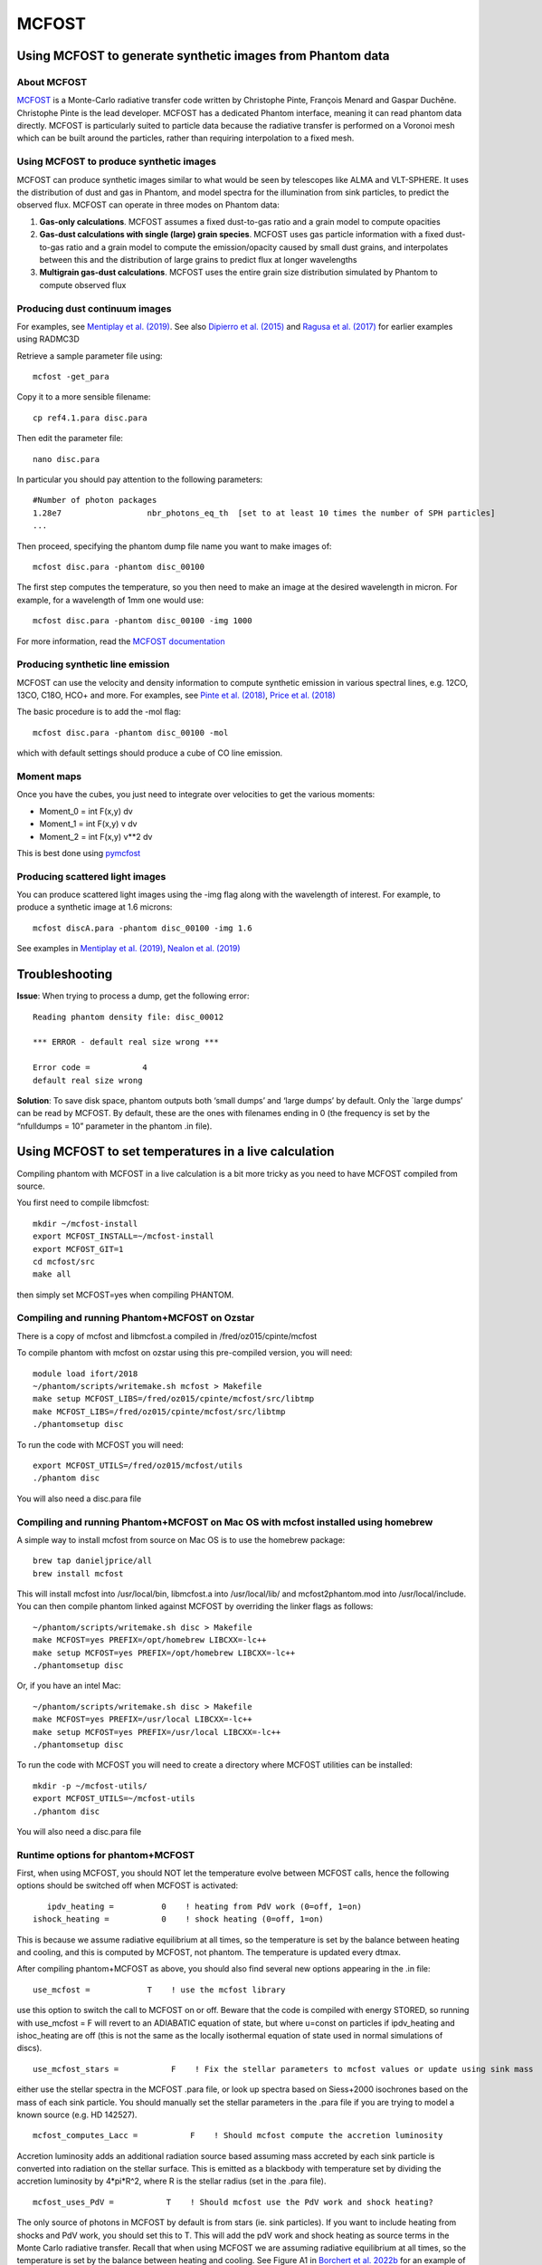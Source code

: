MCFOST
======

Using MCFOST to generate synthetic images from Phantom data
-----------------------------------------------------------

About MCFOST
~~~~~~~~~~~~

`MCFOST <http://ipag.osug.fr/~pintec/mcfost/docs/html/index.html>`__ is
a Monte-Carlo radiative transfer code written by Christophe Pinte,
François Menard and Gaspar Duchêne. Christophe Pinte is the lead
developer. MCFOST has a dedicated Phantom interface, meaning it can read
phantom data directly. MCFOST is particularly suited to particle data
because the radiative transfer is performed on a Voronoi mesh which can
be built around the particles, rather than requiring interpolation to a
fixed mesh.

Using MCFOST to produce synthetic images
~~~~~~~~~~~~~~~~~~~~~~~~~~~~~~~~~~~~~~~~

MCFOST can produce synthetic images similar to what would be seen by
telescopes like ALMA and VLT-SPHERE. It uses the distribution of dust
and gas in Phantom, and model spectra for the illumination from sink
particles, to predict the observed flux. MCFOST can operate in three
modes on Phantom data:

1. **Gas-only calculations**. MCFOST assumes a fixed dust-to-gas ratio
   and a grain model to compute opacities
2. **Gas-dust calculations with single (large) grain species**. MCFOST
   uses gas particle information with a fixed dust-to-gas ratio and a
   grain model to compute the emission/opacity caused by small dust
   grains, and interpolates between this and the distribution of large
   grains to predict flux at longer wavelengths
3. **Multigrain gas-dust calculations**. MCFOST uses the entire grain
   size distribution simulated by Phantom to compute observed flux

Producing dust continuum images
~~~~~~~~~~~~~~~~~~~~~~~~~~~~~~~

For examples, see `Mentiplay et al.
(2019) <https://ui.adsabs.harvard.edu/abs/2019MNRAS.484L.130M/>`__. See
also `Dipierro et al.
(2015) <http://ui.adsabs.harvard.edu/abs/2015MNRAS.453L..73D>`__ and
`Ragusa et al.
(2017) <http://ui.adsabs.harvard.edu/abs/2017MNRAS.464.1449R>`__ for
earlier examples using RADMC3D

Retrieve a sample parameter file using::

   mcfost -get_para

Copy it to a more sensible filename::

   cp ref4.1.para disc.para 

Then edit the parameter file::

   nano disc.para

In particular you should pay attention to the following parameters::

   #Number of photon packages
   1.28e7                  nbr_photons_eq_th  [set to at least 10 times the number of SPH particles]
   ...

Then proceed, specifying the phantom dump file name you want to make images of::

   mcfost disc.para -phantom disc_00100

The first step computes the temperature, so you then need to make an image at the 
desired wavelength in micron. For example, for a wavelength of 1mm one would use::

   mcfost disc.para -phantom disc_00100 -img 1000

For more information, read the `MCFOST
documentation <http://ipag.osug.fr/~pintec/mcfost/docs/html/mcfost+phantom.html>`__

Producing synthetic line emission
~~~~~~~~~~~~~~~~~~~~~~~~~~~~~~~~~

MCFOST can use the velocity and density information to compute synthetic
emission in various spectral lines, e.g. 12CO, 13CO, C18O, HCO+ and
more. For examples, see `Pinte et al.
(2018) <http://ui.adsabs.harvard.edu/abs/2018ApJ...860L..13P>`__, `Price et
al. (2018) <http://ui.adsabs.harvard.edu/abs/2018MNRAS.477.1270P>`__

The basic procedure is to add the -mol flag::

   mcfost disc.para -phantom disc_00100 -mol

which with default settings should produce a cube of CO line emission.

Moment maps
~~~~~~~~~~~

Once you have the cubes, you just need to integrate over velocities to
get the various moments:

-  Moment_0 = int F(x,y) dv
-  Moment_1 = int F(x,y) v dv
-  Moment_2 = int F(x,y) v**2 dv

This is best done using `pymcfost <https://github.com/cpinte/pymcfost>`__

Producing scattered light images
~~~~~~~~~~~~~~~~~~~~~~~~~~~~~~~~

You can produce scattered light images using the -img flag along with
the wavelength of interest. For example, to produce a synthetic image
at 1.6 microns::

   mcfost discA.para -phantom disc_00100 -img 1.6

See examples in `Mentiplay et al.
(2019) <https://ui.adsabs.harvard.edu/abs/2019MNRAS.484L.130M/>`__,
`Nealon et al.
(2019) <https://ui.adsabs.harvard.edu/abs/2019MNRAS.484.4951N>`__

Troubleshooting
---------------

**Issue**: When trying to process a dump, get the following error:

::

   Reading phantom density file: disc_00012

   *** ERROR - default real size wrong ***

   Error code =           4
   default real size wrong

**Solution**: To save disk space, phantom outputs both ‘small dumps’ and
‘large dumps’ by default. Only the \`large dumps’ can be read by MCFOST.
By default, these are the ones with filenames ending in 0 (the frequency
is set by the “nfulldumps = 10” parameter in the phantom .in file).

Using MCFOST to set temperatures in a live calculation
------------------------------------------------------

Compiling phantom with MCFOST in a live calculation is a bit more tricky
as you need to have MCFOST compiled from source.

You first need to compile libmcfost:

::

   mkdir ~/mcfost-install
   export MCFOST_INSTALL=~/mcfost-install
   export MCFOST_GIT=1
   cd mcfost/src
   make all

then simply set MCFOST=yes when compiling PHANTOM. 


Compiling and running Phantom+MCFOST on Ozstar
~~~~~~~~~~~~~~~~~~~~~~~~~~~~~~~~~~~~~~~~~~~~~~~~

There is a copy of mcfost and libmcfost.a compiled in /fred/oz015/cpinte/mcfost

To compile phantom with mcfost on ozstar using this pre-compiled version, you will need::

   module load ifort/2018
   ~/phantom/scripts/writemake.sh mcfost > Makefile
   make setup MCFOST_LIBS=/fred/oz015/cpinte/mcfost/src/libtmp
   make MCFOST_LIBS=/fred/oz015/cpinte/mcfost/src/libtmp
   ./phantomsetup disc
   
To run the code with MCFOST you will need::

   export MCFOST_UTILS=/fred/oz015/mcfost/utils
   ./phantom disc

You will also need a disc.para file

Compiling and running Phantom+MCFOST on Mac OS with mcfost installed using homebrew
~~~~~~~~~~~~~~~~~~~~~~~~~~~~~~~~~~~~~~~~~~~~~~~~~~~~~~~~~~~~~~~~~~~~~~~~~~~~~~~~~~~~~~~
A simple way to install mcfost from source on Mac OS is to use the homebrew package::

  brew tap danieljprice/all
  brew install mcfost

This will install mcfost into /usr/local/bin, libmcfost.a into /usr/local/lib/ 
and mcfost2phantom.mod into /usr/local/include. You can then compile phantom 
linked against MCFOST by overriding the linker flags as follows::

   ~/phantom/scripts/writemake.sh disc > Makefile
   make MCFOST=yes PREFIX=/opt/homebrew LIBCXX=-lc++
   make setup MCFOST=yes PREFIX=/opt/homebrew LIBCXX=-lc++
   ./phantomsetup disc

Or, if you have an intel Mac::

   ~/phantom/scripts/writemake.sh disc > Makefile
   make MCFOST=yes PREFIX=/usr/local LIBCXX=-lc++
   make setup MCFOST=yes PREFIX=/usr/local LIBCXX=-lc++
   ./phantomsetup disc


To run the code with MCFOST you will need to create a directory where MCFOST utilities can be installed::

   mkdir -p ~/mcfost-utils/
   export MCFOST_UTILS=~/mcfost-utils
   ./phantom disc

You will also need a disc.para file


Runtime options for phantom+MCFOST
~~~~~~~~~~~~~~~~~~~~~~~~~~~~~~~~~~~~

First, when using MCFOST, you should NOT let the temperature evolve between MCFOST calls, hence
the following options should be switched off when MCFOST is activated::

              ipdv_heating =          0    ! heating from PdV work (0=off, 1=on)
           ishock_heating =           0    ! shock heating (0=off, 1=on)

This is because we assume radiative equilibrium at all times, so the temperature is set by the
balance between heating and cooling, and this is computed by MCFOST, not phantom. The temperature
is updated every dtmax.

After compiling phantom+MCFOST as above, you should also find several new options appearing in the .in file::

         use_mcfost =            T    ! use the mcfost library

use this option to switch the call to MCFOST on or off. Beware that the code is compiled with energy
STORED, so running with use_mcfost = F will revert to an ADIABATIC equation of state, but where u=const
on particles if ipdv_heating and ishoc_heating are off (this is not the same as the locally isothermal
equation of state used in normal simulations of discs).

::

    use_mcfost_stars =           F    ! Fix the stellar parameters to mcfost values or update using sink mass

either use the stellar spectra in the MCFOST .para file, or look up spectra based on Siess+2000 isochrones
based on the mass of each sink particle. You should manually set the stellar parameters in the .para file
if you are trying to model a known source (e.g. HD 142527).

::

    mcfost_computes_Lacc =           F    ! Should mcfost compute the accretion luminosity

Accretion luminosity adds an additional radiation source based assuming mass accreted by each sink particle
is converted into radiation on the stellar surface. This is emitted as a blackbody with temperature set by dividing
the accretion luminosity by 4*pi*R^2, where R is the stellar radius (set in the .para file).

::

     mcfost_uses_PdV =           T    ! Should mcfost use the PdV work and shock heating?

The only source of photons in MCFOST by default is from stars (ie. sink particles). If you want to include heating
from shocks and PdV work, you should set this to T. This will add the pdV work and shock heating as source terms
in the Monte Carlo radiative transfer. Recall that when using MCFOST we are assuming radiative equilibrium at
all times, so the temperature is set by the balance between heating and cooling. See Figure A1 in 
`Borchert et al. 2022b <https://ui.adsabs.harvard.edu/abs/2022MNRAS.517.4436B>`__ for an example of the effect 
of PdV work and shock heating on the temperature structure of a disc. Typically it is small.

::

    mcfost_keep_part =       0.999    ! Fraction of particles to keep for MCFOST

MCFOST throws away very distant particles by default when constructing the Voronoi mesh. Set this to 1.0 to keep all particles.

::

                 ISM =           0    ! ISM heating : 0 -> no ISM radiation field, 1 -> ProDiMo, 2 -> Bate & Keto

include additional source of UV from the background interstellar medium, so there is some low temperature even if
no sink particles are present in the simulation

::

    mcfost_dust_subl =           F    ! Should mcfost do dust sublimation (experimental!)

attempts to remove dust in regions where the temperature exceeds the sublimation temperature (1500K). This is experimental.
